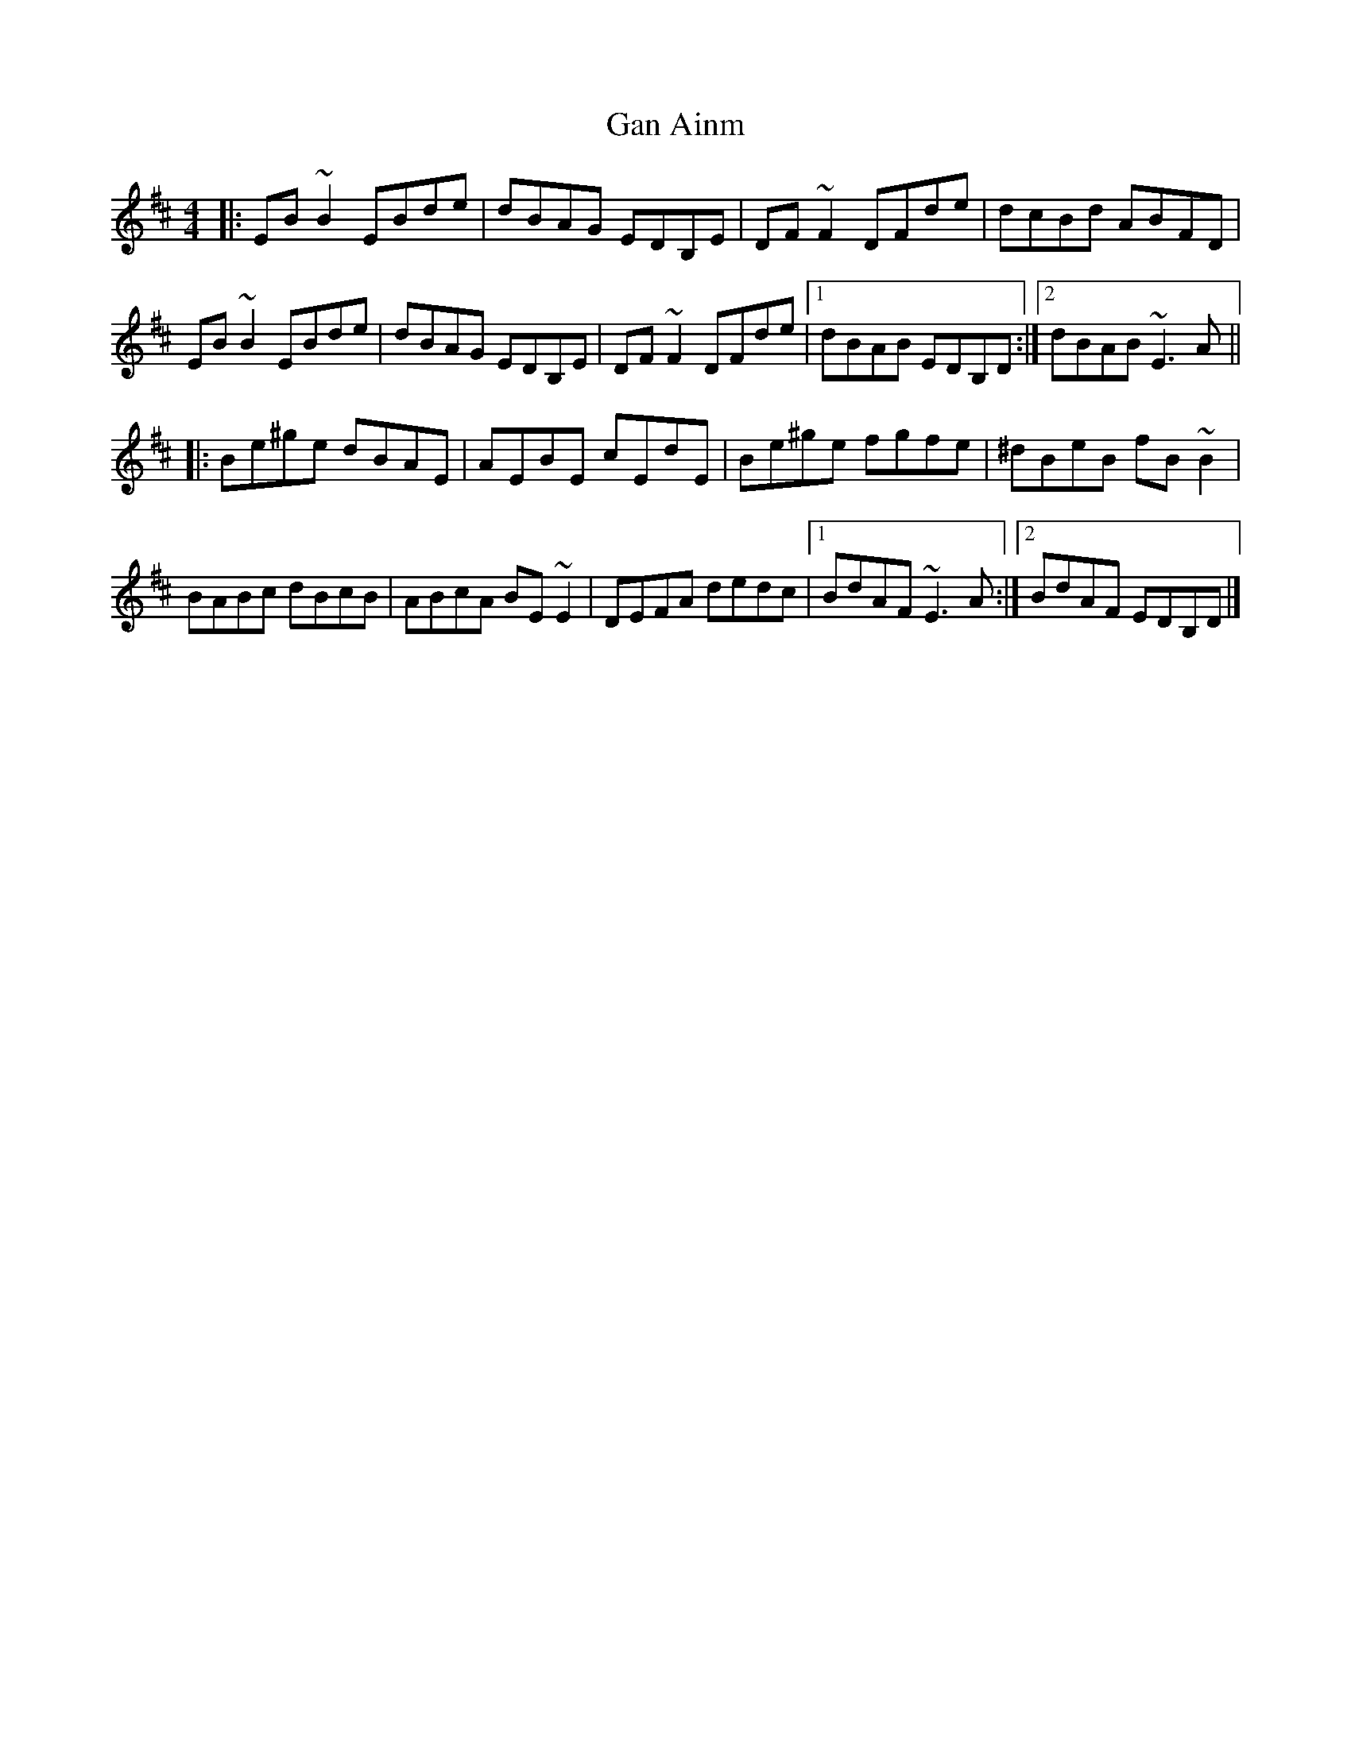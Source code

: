X: 1
T: Gan Ainm
Z: protz
S: https://thesession.org/tunes/9551#setting9551
R: reel
M: 4/4
L: 1/8
K: Edor
|: EB~B2 EBde | dBAG EDB,E | DF~F2 DFde | dcBd ABFD |
EB~B2 EBde | dBAG EDB,E | DF~F2 DFde |[1 dBAB EDB,D :|[2 dBAB ~E3A ||
|: Be^ge dBAE | AEBE cEdE | Be^ge fgfe | ^dBeB fB~B2 |
BABc dBcB | ABcA BE~E2 | DEFA dedc |[1 BdAF ~E3A :|[2 BdAF EDB,D |]
